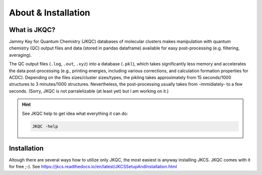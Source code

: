 ====================
About & Installation
====================

What is JKQC?
-------------

Jammy Key for Quantum Chemistry (JKQC) databases of molecular clusters makes manipulation with quantum chemistry (QC) output files and data (stored in pandas dataframe) available for easy post-processing (e.g. filtering, averaging).

The QC output files (``.log``, ``.out``, ``.xyz``) into a database (``.pkl``), which takes significantly less memory and accelerates the data post-processing (e.g., printing energies, including various corrections, and calculation formation properties for ACDC). Depending on the files sizes/cluster sizes/types, the pikling takes approximately from 15 seconds/1000 structures to 3 minutes/1000 structures. Nevertheless, the post-processing usually takes from -immidiately- to a few seconds. (Sorry, JKQC is not parralelizable (at least yet) but I am working on it.)

.. hint::

   See JKQC help to get idea what everything it can do:
   
   .. code:: bash
   
      JKQC -help

Installation
------------

Altough there are several ways how to utilize only JKQC, the most easiest is anyway installing JKCS. JKQC comes with it for free ;-). See https://jkcs.readthedocs.io/en/latest/JKCSSetupAndInstallation.html



